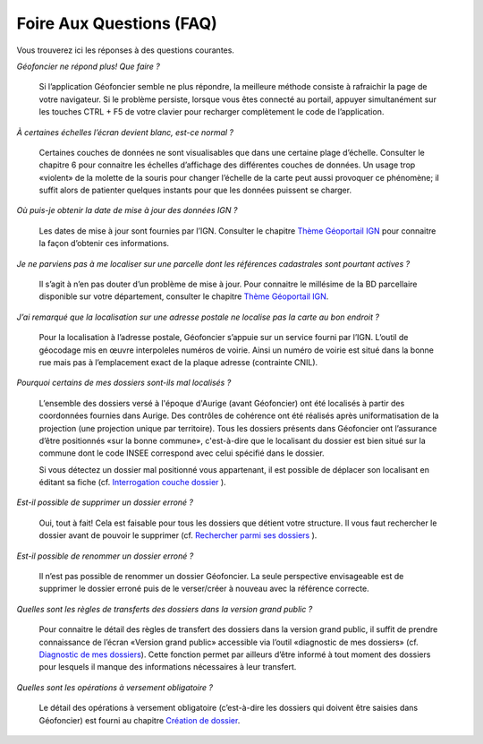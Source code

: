 Foire Aux Questions (FAQ)
=========================

Vous trouverez ici les réponses à des questions courantes.

*Géofoncier ne répond plus! Que faire ?*
	
	Si l’application Géofoncier semble ne plus répondre, la meilleure méthode consiste à rafraichir la page de votre navigateur. Si le problème persiste, lorsque vous êtes connecté au portail, appuyer simultanément sur les touches CTRL + F5 de votre clavier pour recharger complètement le code de l’application.

*À certaines échelles l’écran devient blanc, est-ce normal ?*
	
	Certaines couches de données ne sont visualisables que dans une certaine plage d’échelle. Consulter le chapitre 6 pour connaitre les échelles d’affichage des différentes couches de données. Un usage trop «violent» de la molette de la souris pour changer l’échelle de la carte peut aussi provoquer ce phénomène; il suffit alors de patienter quelques instants pour que les données puissent se charger.

*Où puis-je obtenir la date de mise à jour des données IGN ?*
	
	Les dates de mise à jour sont fournies par l’IGN. Consulter le chapitre `Thème Géoportail IGN <donnees.html#theme-geoportail-ign>`_ pour connaitre la façon d’obtenir ces informations.

*Je ne parviens pas à me localiser sur une parcelle dont les références cadastrales sont pourtant actives ?*
	
	Il s’agit à n’en pas douter d’un problème de mise à jour. Pour connaitre le millésime de la BD parcellaire disponible sur votre département, consulter le chapitre `Thème Géoportail IGN <donnees.html#theme-geoportail-ign>`_.

*J’ai remarqué que la localisation sur une adresse postale ne localise pas la carte au bon endroit ?*
	
	Pour la localisation à l’adresse postale, Géofoncier s’appuie sur un service fourni par l’IGN. L’outil de géocodage mis en œuvre interpoleles numéros de voirie. Ainsi un numéro de voirie est situé dans la bonne rue mais pas à l’emplacement exact de la plaque adresse (contrainte CNIL).

*Pourquoi certains de mes dossiers sont-ils mal localisés ?*
	
	L’ensemble des dossiers versé à l'époque d'Aurige (avant Géofoncier) ont été localisés à partir des coordonnées fournies dans Aurige. Des contrôles de cohérence ont été réalisés après uniformatisation de la projection (une projection unique par territoire). Tous les dossiers présents dans Géofoncier ont l’assurance d’être positionnés «sur la bonne commune», c'est-à-dire que le localisant du dossier est bien situé sur la commune dont le code INSEE correspond avec celui spécifié dans le dossier.

	Si vous détectez un dossier mal positionné vous appartenant, il est possible de déplacer son localisant en éditant sa fiche (cf. `Interrogation couche dossier <outils.html#interro-dossier-interrogation-de-la-couche-dossiers>`_ ).

*Est-il possible de supprimer un dossier erroné ?*
	
	Oui, tout à fait! Cela est faisable pour tous les dossiers que détient votre structure. Il vous faut rechercher le dossier avant de pouvoir le supprimer (cf. `Rechercher parmi ses dossiers <outils.html#recherche-parmi-ses-dossiers>`_ ).

*Est-il possible de renommer un dossier erroné ?*
	
	Il n’est pas possible de renommer un dossier Géofoncier. La seule perspective envisageable est de supprimer le dossier erroné puis de le verser/créer à nouveau avec la référence correcte.

*Quelles sont les règles de transferts des dossiers dans la version grand public ?*
	
	Pour connaitre le détail des règles de transfert des dossiers dans la version grand public, il suffit de prendre connaissance de l’écran «Version grand public» accessible via l’outil «diagnostic de mes dossiers» (cf. `Diagnostic de mes dossiers <outils.html#diagnostic-de-mes-dossiers>`_). Cette fonction permet par ailleurs d’être informé à tout moment des dossiers pour lesquels il manque des informations nécessaires à leur transfert.

*Quelles sont les opérations à versement obligatoire ?*

	Le détail des opérations à versement obligatoire (c’est-à-dire les dossiers qui doivent être saisies dans Géofoncier) est fourni au chapitre `Création de dossier <outils.html#creation-de-dossier>`_.

